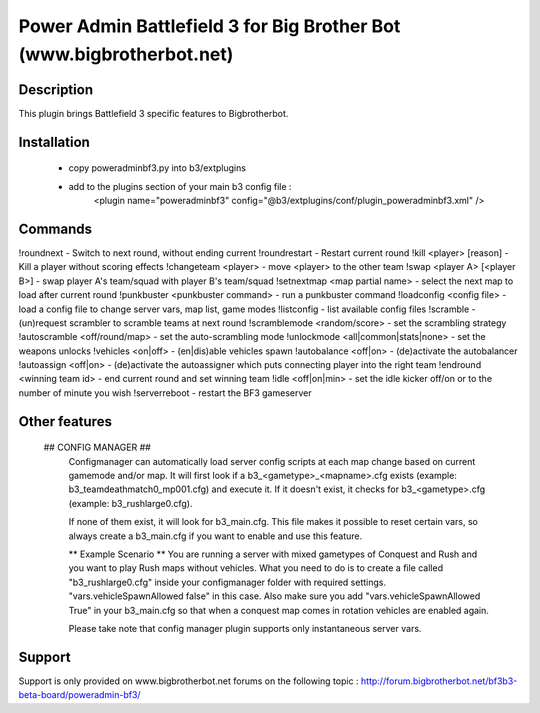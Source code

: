 Power Admin Battlefield 3 for Big Brother Bot (www.bigbrotherbot.net)
=====================================================================


Description
-----------

This plugin brings Battlefield 3 specific features to Bigbrotherbot.



Installation
------------

 * copy poweradminbf3.py into b3/extplugins
 * add to the plugins section of your main b3 config file :
      <plugin name="poweradminbf3" config="@b3/extplugins/conf/plugin_poweradminbf3.xml" />


Commands
--------

!roundnext - Switch to next round, without ending current
!roundrestart - Restart current round
!kill <player> [reason] - Kill a player without scoring effects
!changeteam <player> - move <player> to the other team
!swap <player A> [<player B>] - swap player A's team/squad with player B's team/squad
!setnextmap <map partial name> - select the next map to load after current round
!punkbuster <punkbuster command> - run a punkbuster command
!loadconfig <config file> - load a config file to change server vars, map list, game modes
!listconfig - list available config files
!scramble - (un)request scrambler to scramble teams at next round
!scramblemode <random/score> - set the scrambling strategy
!autoscramble <off/round/map> - set the auto-scrambling mode
!unlockmode <all|common|stats|none> - set the weapons unlocks
!vehicles <on|off> - (en|dis)able vehicles spawn
!autobalance <off|on> - (de)activate the autobalancer
!autoassign <off|on> - (de)activate the autoassigner which puts connecting player into the right team
!endround <winning team id> - end current round and set winning team
!idle <off|on|min> - set the idle kicker off/on or to the number of minute you wish
!serverreboot - restart the BF3 gameserver

Other features
--------------

 ## CONFIG MANAGER ##
    Configmanager can automatically load server config scripts at each map change based on current 
    gamemode and/or map. It will first look if a b3_<gametype>_<mapname>.cfg exists 
    (example: b3_teamdeathmatch0_mp001.cfg) and execute it. If it doesn't exist, it checks for 
    b3_<gametype>.cfg (example: b3_rushlarge0.cfg). 

    If none of them exist, it will look for b3_main.cfg. This file makes it possible to reset certain 
    vars, so always create a b3_main.cfg if you want to enable and use this feature.

    ** Example Scenario **
    You are running a server with mixed gametypes of Conquest and Rush and you want to play Rush maps
    without vehicles. What you need to do is to create a file called "b3_rushlarge0.cfg" inside your
    configmanager folder with required settings. "vars.vehicleSpawnAllowed false" in this case. Also
    make sure you add "vars.vehicleSpawnAllowed True" in your b3_main.cfg so that when a conquest map
    comes in rotation vehicles are enabled again.

    Please take note that config manager plugin supports only instantaneous server vars.


Support
-------

Support is only provided on www.bigbrotherbot.net forums on the following topic :
http://forum.bigbrotherbot.net/bf3b3-beta-board/poweradmin-bf3/
